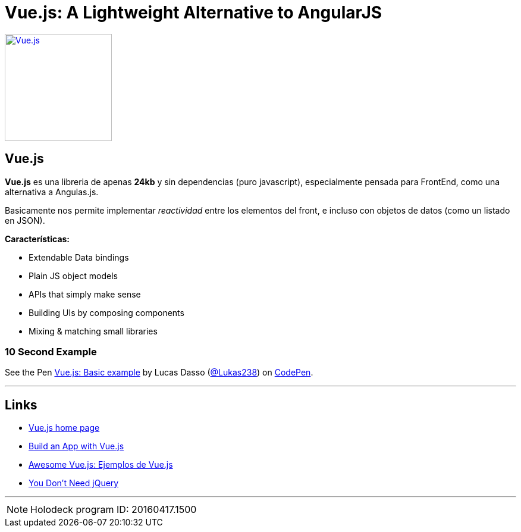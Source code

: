 = Vue.js: A Lightweight Alternative to AngularJS
:hp-tags: #holodeck, vue.js, framework, frontend, reactive

image::https://vuejs.org/images/logo.png[ Vue.js,180, link="https://vuejs.org/"]
## Vue.js


**Vue.js** es una libreria de apenas **24kb** y sin dependencias (puro javascript), especialmente pensada para FrontEnd, como una alternativa a Angulas.js.

Basicamente nos permite implementar _reactividad_ entre los elementos del front, e incluso con objetos de datos (como un listado en JSON).

**Características:**

- Extendable Data bindings
- Plain JS object models
- APIs that simply make sense
- Building UIs by composing components
- Mixing & matching small libraries


### 10 Second Example

+++
<p data-height="199" data-theme-id="dark" data-slug-hash="PNeQzB" data-default-tab="js,result" data-user="Lukas238" data-embed-version="2" class="codepen">See the Pen <a href="https://codepen.io/Lukas238/pen/PNeQzB/">Vue.js: Basic example</a> by Lucas Dasso (<a href="http://codepen.io/Lukas238">@Lukas238</a>) on <a href="http://codepen.io">CodePen</a>.</p>
<script async src="//assets.codepen.io/assets/embed/ei.js"></script>
+++


---

## Links

- link:https://vuejs.org/[Vue.js home page]
- link:https://scotch.io/tutorials/build-an-app-with-vue-js-a-lightweight-alternative-to-angularjs[Build an App with Vue.js]
- link:https://github.com/vuejs/awesome-vue[Awesome Vue.js: Ejemplos de Vue.js]
- link:https://github.com/oneuijs/You-Dont-Need-jQuery[You Don't Need jQuery]

---

NOTE: Holodeck program ID: 20160417.1500